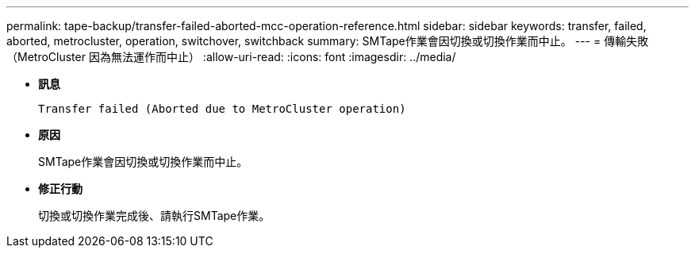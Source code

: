 ---
permalink: tape-backup/transfer-failed-aborted-mcc-operation-reference.html 
sidebar: sidebar 
keywords: transfer, failed, aborted, metrocluster, operation, switchover, switchback 
summary: SMTape作業會因切換或切換作業而中止。 
---
= 傳輸失敗（MetroCluster 因為無法運作而中止）
:allow-uri-read: 
:icons: font
:imagesdir: ../media/


* *訊息*
+
`Transfer failed (Aborted due to MetroCluster operation)`

* *原因*
+
SMTape作業會因切換或切換作業而中止。

* *修正行動*
+
切換或切換作業完成後、請執行SMTape作業。


